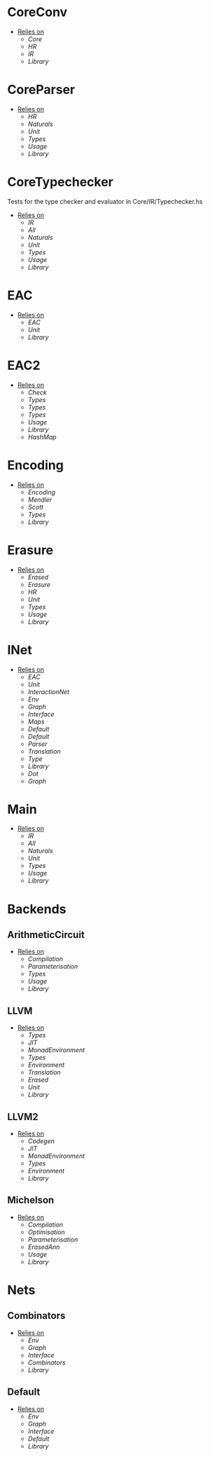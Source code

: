 * CoreConv
- _Relies on_
  + [[Core]]
  + [[HR]]
  + [[IR]]
  + [[Library]]
* CoreParser
- _Relies on_
  + [[HR]]
  + [[Naturals]]
  + [[Unit]]
  + [[Types]]
  + [[Usage]]
  + [[Library]]
* CoreTypechecker
Tests for the type checker and evaluator in Core/IR/Typechecker.hs
- _Relies on_
  + [[IR]]
  + [[All]]
  + [[Naturals]]
  + [[Unit]]
  + [[Types]]
  + [[Usage]]
  + [[Library]]
* EAC
- _Relies on_
  + [[EAC]]
  + [[Unit]]
  + [[Library]]
* EAC2
- _Relies on_
  + [[Check]]
  + [[Types]]
  + [[Types]]
  + [[Types]]
  + [[Usage]]
  + [[Library]]
  + [[HashMap]]
* Encoding
- _Relies on_
  + [[Encoding]]
  + [[Mendler]]
  + [[Scott]]
  + [[Types]]
  + [[Library]]
* Erasure
- _Relies on_
  + [[Erased]]
  + [[Erasure]]
  + [[HR]]
  + [[Unit]]
  + [[Types]]
  + [[Usage]]
  + [[Library]]
* INet
- _Relies on_
  + [[EAC]]
  + [[Unit]]
  + [[InteractionNet]]
  + [[Env]]
  + [[Graph]]
  + [[Interface]]
  + [[Maps]]
  + [[Default]]
  + [[Default]]
  + [[Parser]]
  + [[Translation]]
  + [[Type]]
  + [[Library]]
  + [[Dot]]
  + [[Graph]]
* Main
- _Relies on_
  + [[IR]]
  + [[All]]
  + [[Naturals]]
  + [[Unit]]
  + [[Types]]
  + [[Usage]]
  + [[Library]]
* Backends
** ArithmeticCircuit
- _Relies on_
  + [[Compilation]]
  + [[Parameterisation]]
  + [[Types]]
  + [[Usage]]
  + [[Library]]
** LLVM
- _Relies on_
  + [[Types]]
  + [[JIT]]
  + [[MonadEnvironment]]
  + [[Types]]
  + [[Environment]]
  + [[Translation]]
  + [[Erased]]
  + [[Unit]]
  + [[Library]]
** LLVM2
- _Relies on_
  + [[Codegen]]
  + [[JIT]]
  + [[MonadEnvironment]]
  + [[Types]]
  + [[Environment]]
  + [[Library]]
** Michelson
- _Relies on_
  + [[Compilation]]
  + [[Optimisation]]
  + [[Parameterisation]]
  + [[ErasedAnn]]
  + [[Usage]]
  + [[Library]]
* Nets
** Combinators
- _Relies on_
  + [[Env]]
  + [[Graph]]
  + [[Interface]]
  + [[Combinators]]
  + [[Library]]
** Default
- _Relies on_
  + [[Env]]
  + [[Graph]]
  + [[Interface]]
  + [[Default]]
  + [[Library]]
